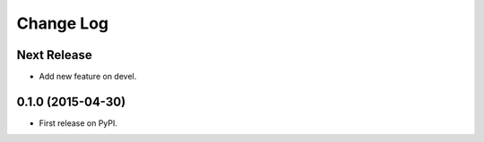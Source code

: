 ==========
Change Log
==========

Next Release
------------

* Add new feature on devel.

0.1.0 (2015-04-30)
------------------

* First release on PyPI.

